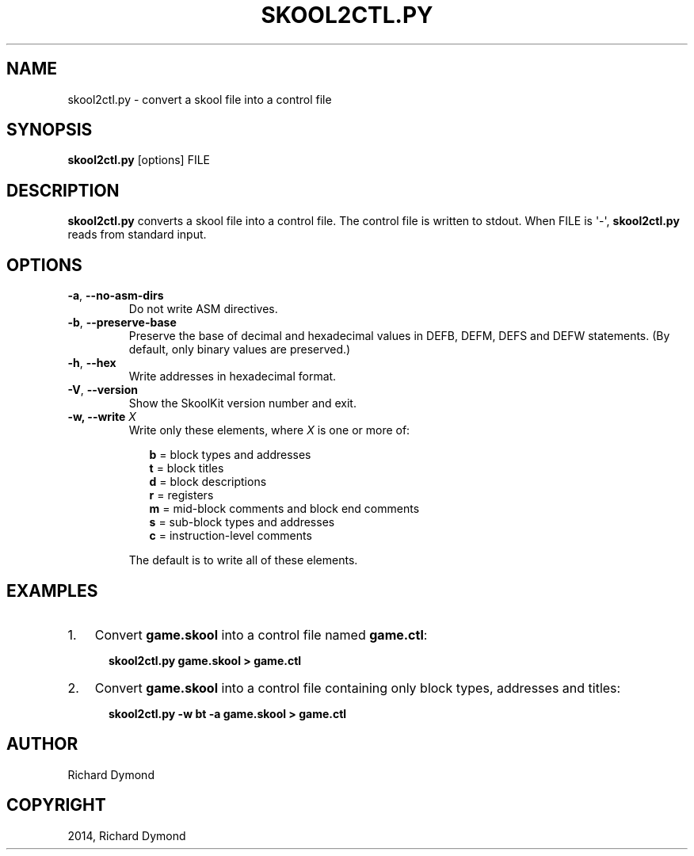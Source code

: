 .\" Man page generated from reStructuredText.
.
.TH "SKOOL2CTL.PY" "1" "December 07, 2014" "4.2" "SkoolKit"
.SH NAME
skool2ctl.py \- convert a skool file into a control file
.
.nr rst2man-indent-level 0
.
.de1 rstReportMargin
\\$1 \\n[an-margin]
level \\n[rst2man-indent-level]
level margin: \\n[rst2man-indent\\n[rst2man-indent-level]]
-
\\n[rst2man-indent0]
\\n[rst2man-indent1]
\\n[rst2man-indent2]
..
.de1 INDENT
.\" .rstReportMargin pre:
. RS \\$1
. nr rst2man-indent\\n[rst2man-indent-level] \\n[an-margin]
. nr rst2man-indent-level +1
.\" .rstReportMargin post:
..
.de UNINDENT
. RE
.\" indent \\n[an-margin]
.\" old: \\n[rst2man-indent\\n[rst2man-indent-level]]
.nr rst2man-indent-level -1
.\" new: \\n[rst2man-indent\\n[rst2man-indent-level]]
.in \\n[rst2man-indent\\n[rst2man-indent-level]]u
..
.SH SYNOPSIS
.sp
\fBskool2ctl.py\fP [options] FILE
.SH DESCRIPTION
.sp
\fBskool2ctl.py\fP converts a skool file into a control file. The control file is
written to stdout. When FILE is \(aq\-\(aq, \fBskool2ctl.py\fP reads from standard
input.
.SH OPTIONS
.INDENT 0.0
.TP
.B \-a\fP,\fB  \-\-no\-asm\-dirs
Do not write ASM directives.
.TP
.B \-b\fP,\fB  \-\-preserve\-base
Preserve the base of decimal and hexadecimal values in DEFB, DEFM, DEFS and
DEFW statements. (By default, only binary values are preserved.)
.TP
.B \-h\fP,\fB  \-\-hex
Write addresses in hexadecimal format.
.TP
.B \-V\fP,\fB  \-\-version
Show the SkoolKit version number and exit.
.UNINDENT
.INDENT 0.0
.TP
.B \-w, \-\-write \fIX\fP
Write only these elements, where \fIX\fP is one or more of:
.nf

.in +2
\fBb\fP = block types and addresses
\fBt\fP = block titles
\fBd\fP = block descriptions
\fBr\fP = registers
\fBm\fP = mid\-block comments and block end comments
\fBs\fP = sub\-block types and addresses
\fBc\fP = instruction\-level comments
.in -2
.fi
.sp
.sp
The default is to write all of these elements.
.UNINDENT
.SH EXAMPLES
.INDENT 0.0
.IP 1. 3
Convert \fBgame.skool\fP into a control file named \fBgame.ctl\fP:
.nf

.in +2
\fBskool2ctl.py game.skool > game.ctl\fP
.in -2
.fi
.sp
.IP 2. 3
Convert \fBgame.skool\fP into a control file containing only block types,
addresses and titles:
.nf

.in +2
\fBskool2ctl.py \-w bt \-a game.skool > game.ctl\fP
.in -2
.fi
.sp
.UNINDENT
.SH AUTHOR
Richard Dymond
.SH COPYRIGHT
2014, Richard Dymond
.\" Generated by docutils manpage writer.
.
